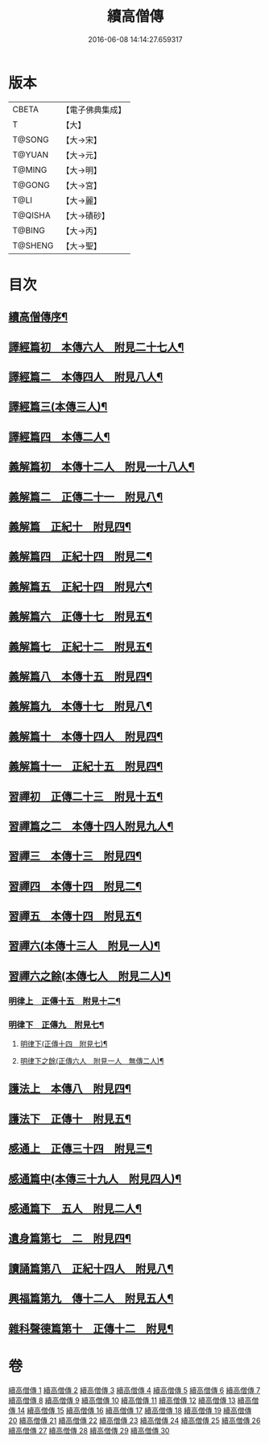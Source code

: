 #+TITLE: 續高僧傳 
#+DATE: 2016-06-08 14:14:27.659317

* 版本
 |     CBETA|【電子佛典集成】|
 |         T|【大】     |
 |    T@SONG|【大→宋】   |
 |    T@YUAN|【大→元】   |
 |    T@MING|【大→明】   |
 |    T@GONG|【大→宮】   |
 |      T@LI|【大→麗】   |
 |   T@QISHA|【大→磧砂】  |
 |    T@BING|【大→丙】   |
 |   T@SHENG|【大→聖】   |

* 目次
** [[file:KR6r0053_001.txt::001-0425a3][續高僧傳序¶]]
** [[file:KR6r0053_001.txt::001-0425c22][譯經篇初　本傳六人　附見二十七人¶]]
** [[file:KR6r0053_002.txt::002-0432a15][譯經篇二　本傳四人　附見八人¶]]
** [[file:KR6r0053_003.txt::003-0439c22][譯經篇三(本傳三人)¶]]
** [[file:KR6r0053_004.txt::004-0446c5][譯經篇四　本傳二人¶]]
** [[file:KR6r0053_005.txt::005-0459c16][義解篇初　本傳十二人　附見一十八人¶]]
** [[file:KR6r0053_006.txt::006-0467c5][義解篇二　正傳二十一　附見八¶]]
** [[file:KR6r0053_007.txt::007-0476b5][義解篇　正紀十　附見四¶]]
** [[file:KR6r0053_008.txt::008-0483b5][義解篇四　正紀十四　附見二¶]]
** [[file:KR6r0053_009.txt::009-0492b8][義解篇五　正紀十四　附見六¶]]
** [[file:KR6r0053_010.txt::010-0501a17][義解篇六　正傳十七　附見五¶]]
** [[file:KR6r0053_011.txt::011-0508b14][義解篇七　正紀十二　附見五¶]]
** [[file:KR6r0053_012.txt::012-0515a15][義解篇八　本傳十五　附見四¶]]
** [[file:KR6r0053_013.txt::013-0521c20][義解篇九　本傳十七　附見八¶]]
** [[file:KR6r0053_014.txt::014-0531b16][義解篇十　本傳十四人　附見四¶]]
** [[file:KR6r0053_015.txt::015-0538b11][義解篇十一　正紀十五　附見四¶]]
** [[file:KR6r0053_016.txt::016-0550a5][習禪初　正傳二十三　附見十五¶]]
** [[file:KR6r0053_017.txt::017-0560c24][習禪篇之二　本傳十四人附見九人¶]]
** [[file:KR6r0053_018.txt::018-0571a27][習禪三　本傳十三　附見四¶]]
** [[file:KR6r0053_019.txt::019-0579a16][習禪四　本傳十四　附見二¶]]
** [[file:KR6r0053_020.txt::020-0588a11][習禪五　本傳十四　附見五¶]]
** [[file:KR6r0053_020.txt::020-0597c6][習禪六(本傳十三人　附見一人)¶]]
** [[file:KR6r0053_020.txt::020-0602c15][習禪六之餘(本傳七人　附見二人)¶]]
*** [[file:KR6r0053_021.txt::021-0606c20][明律上　正傳十五　附見十二¶]]
*** [[file:KR6r0053_022.txt::022-0613c20][明律下　正傳九　附見七¶]]
**** [[file:KR6r0053_022.txt::022-0622c13][明律下(正傳十四　附見七)¶]]
**** [[file:KR6r0053_022.txt::022-0622c22][明律下之餘(正傳六人　附見一人　無傳二人)¶]]
** [[file:KR6r0053_023.txt::023-0624b15][護法上　本傳八　附見四¶]]
** [[file:KR6r0053_024.txt::024-0632b24][護法下　正傳十　附見五¶]]
** [[file:KR6r0053_025.txt::025-0643c6][感通上　正傳三十四　附見三¶]]
** [[file:KR6r0053_025.txt::025-0656b25][感通篇中(本傳三十九人　附見四人)¶]]
** [[file:KR6r0053_026.txt::026-0667a5][感通篇下　五人　附見二人¶]]
** [[file:KR6r0053_027.txt::027-0678a14][遺身篇第七　二　附見四¶]]
** [[file:KR6r0053_028.txt::028-0685c15][讀誦篇第八　正紀十四人　附見八¶]]
** [[file:KR6r0053_029.txt::029-0691b8][興福篇第九　傳十二人　附見五人¶]]
** [[file:KR6r0053_030.txt::030-0700c9][雜科聲德篇第十　正傳十二　附見¶]]

* 卷
[[file:KR6r0053_001.txt][續高僧傳 1]]
[[file:KR6r0053_002.txt][續高僧傳 2]]
[[file:KR6r0053_003.txt][續高僧傳 3]]
[[file:KR6r0053_004.txt][續高僧傳 4]]
[[file:KR6r0053_005.txt][續高僧傳 5]]
[[file:KR6r0053_006.txt][續高僧傳 6]]
[[file:KR6r0053_007.txt][續高僧傳 7]]
[[file:KR6r0053_008.txt][續高僧傳 8]]
[[file:KR6r0053_009.txt][續高僧傳 9]]
[[file:KR6r0053_010.txt][續高僧傳 10]]
[[file:KR6r0053_011.txt][續高僧傳 11]]
[[file:KR6r0053_012.txt][續高僧傳 12]]
[[file:KR6r0053_013.txt][續高僧傳 13]]
[[file:KR6r0053_014.txt][續高僧傳 14]]
[[file:KR6r0053_015.txt][續高僧傳 15]]
[[file:KR6r0053_016.txt][續高僧傳 16]]
[[file:KR6r0053_017.txt][續高僧傳 17]]
[[file:KR6r0053_018.txt][續高僧傳 18]]
[[file:KR6r0053_019.txt][續高僧傳 19]]
[[file:KR6r0053_020.txt][續高僧傳 20]]
[[file:KR6r0053_021.txt][續高僧傳 21]]
[[file:KR6r0053_022.txt][續高僧傳 22]]
[[file:KR6r0053_023.txt][續高僧傳 23]]
[[file:KR6r0053_024.txt][續高僧傳 24]]
[[file:KR6r0053_025.txt][續高僧傳 25]]
[[file:KR6r0053_026.txt][續高僧傳 26]]
[[file:KR6r0053_027.txt][續高僧傳 27]]
[[file:KR6r0053_028.txt][續高僧傳 28]]
[[file:KR6r0053_029.txt][續高僧傳 29]]
[[file:KR6r0053_030.txt][續高僧傳 30]]

